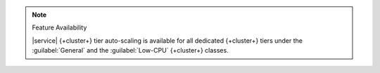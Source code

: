 .. note:: Feature Availability

   |service| {+cluster+} tier auto-scaling is available for all dedicated
   {+cluster+} tiers under the :guilabel:`General`
   and the :guilabel:`Low-CPU` {+cluster+} classes.
